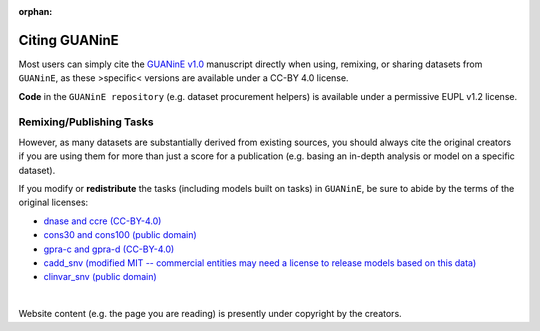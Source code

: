 :orphan:

=================
Citing GUANinE
=================

Most users can simply cite the `GUANinE v1.0`_ manuscript directly when using, remixing, or sharing datasets from ``GUANinE``, as these >specific< versions are available under a CC-BY 4.0 license. 

**Code** in the ``GUANinE repository`` (e.g. dataset procurement helpers) is available under a permissive EUPL v1.2 license.

.. grid:: 1 1 1 2
    :class-row: surface

    .. grid-item-card:: |CC-BY-4.0| CC-BY 4.0
        :link: https://creativecommons.org/licenses/by/4.0/

    .. grid-item-card:: |EUPL-1.2| EUPL v1.2
        :link: https://eupl.eu/1.2/en/
    
     

Remixing/Publishing Tasks
-------------------------

However, as many datasets are substantially derived from existing sources, you should always cite the original creators if you are using them for more than just a score for a publication (e.g. basing an in-depth analysis or model on a specific dataset). 

If you modify or **redistribute** the tasks (including models built on tasks) in ``GUANinE``, be sure to abide by the terms of the original licenses:


- `dnase and ccre (CC-BY-4.0)`_

- `cons30 and cons100 (public domain)`_

- `gpra-c and gpra-d (CC-BY-4.0)`_ 

- `cadd_snv (modified MIT -- commercial entities may need a license to release models based on this data)`_ 

- `clinvar_snv (public domain)`_

|

Website content (e.g. the page you are reading) is presently under copyright by the creators. 

.. _`dnase and ccre (CC-BY-4.0)`: https://www.encodeproject.org/about/data-access/
.. _`cons30 and cons100 (public domain)`: https://hgdownload.soe.ucsc.edu/goldenPath/hg38/phyloP100way/
.. _`gpra-c and gpra-d (CC-BY-4.0)`: https://zenodo.org/records/4436477 
.. _`cadd_snv (modified MIT -- commercial entities may need a license to release models based on this data)`: https://cadd.gs.washington.edu/contact 
.. _`clinvar_snv (public domain)`: https://www.ncbi.nlm.nih.gov/clinvar/docs/maintenance_use/

.. _`GUANinE v1.0`: https://proceedings.mlr.press/v240/robson24a.html

.. |CC-BY-4.0| image:: _static/images/cc_by_logo.png
   :width: 180
   :target: _static/images/cc_by_logo.png

.. |EUPL-1.2| image:: _static/images/eupl_logo.png
   :width: 80
   :target: _static/images/eupl_logo.png

.. _`task comparison`: ./task_comparison.html
.. _`dnase_prop`: ./tasks/dnase_propensity.html
.. _`ccre_prop`: ./tasks/ccre_propensity.html
.. _`cons30`: ./tasks/cons30.html
.. _`cons100`: ./tasks/cons100.html
.. _`gpra-c`: ./tasks/gpra_c.html
.. _`gpra-d`: ./tasks/gpra_d.html
.. _`cadd-snv`: ./tasks/cadd_snv.html
.. _`clinvar-snv`: ./tasks/clinvar_snv.html